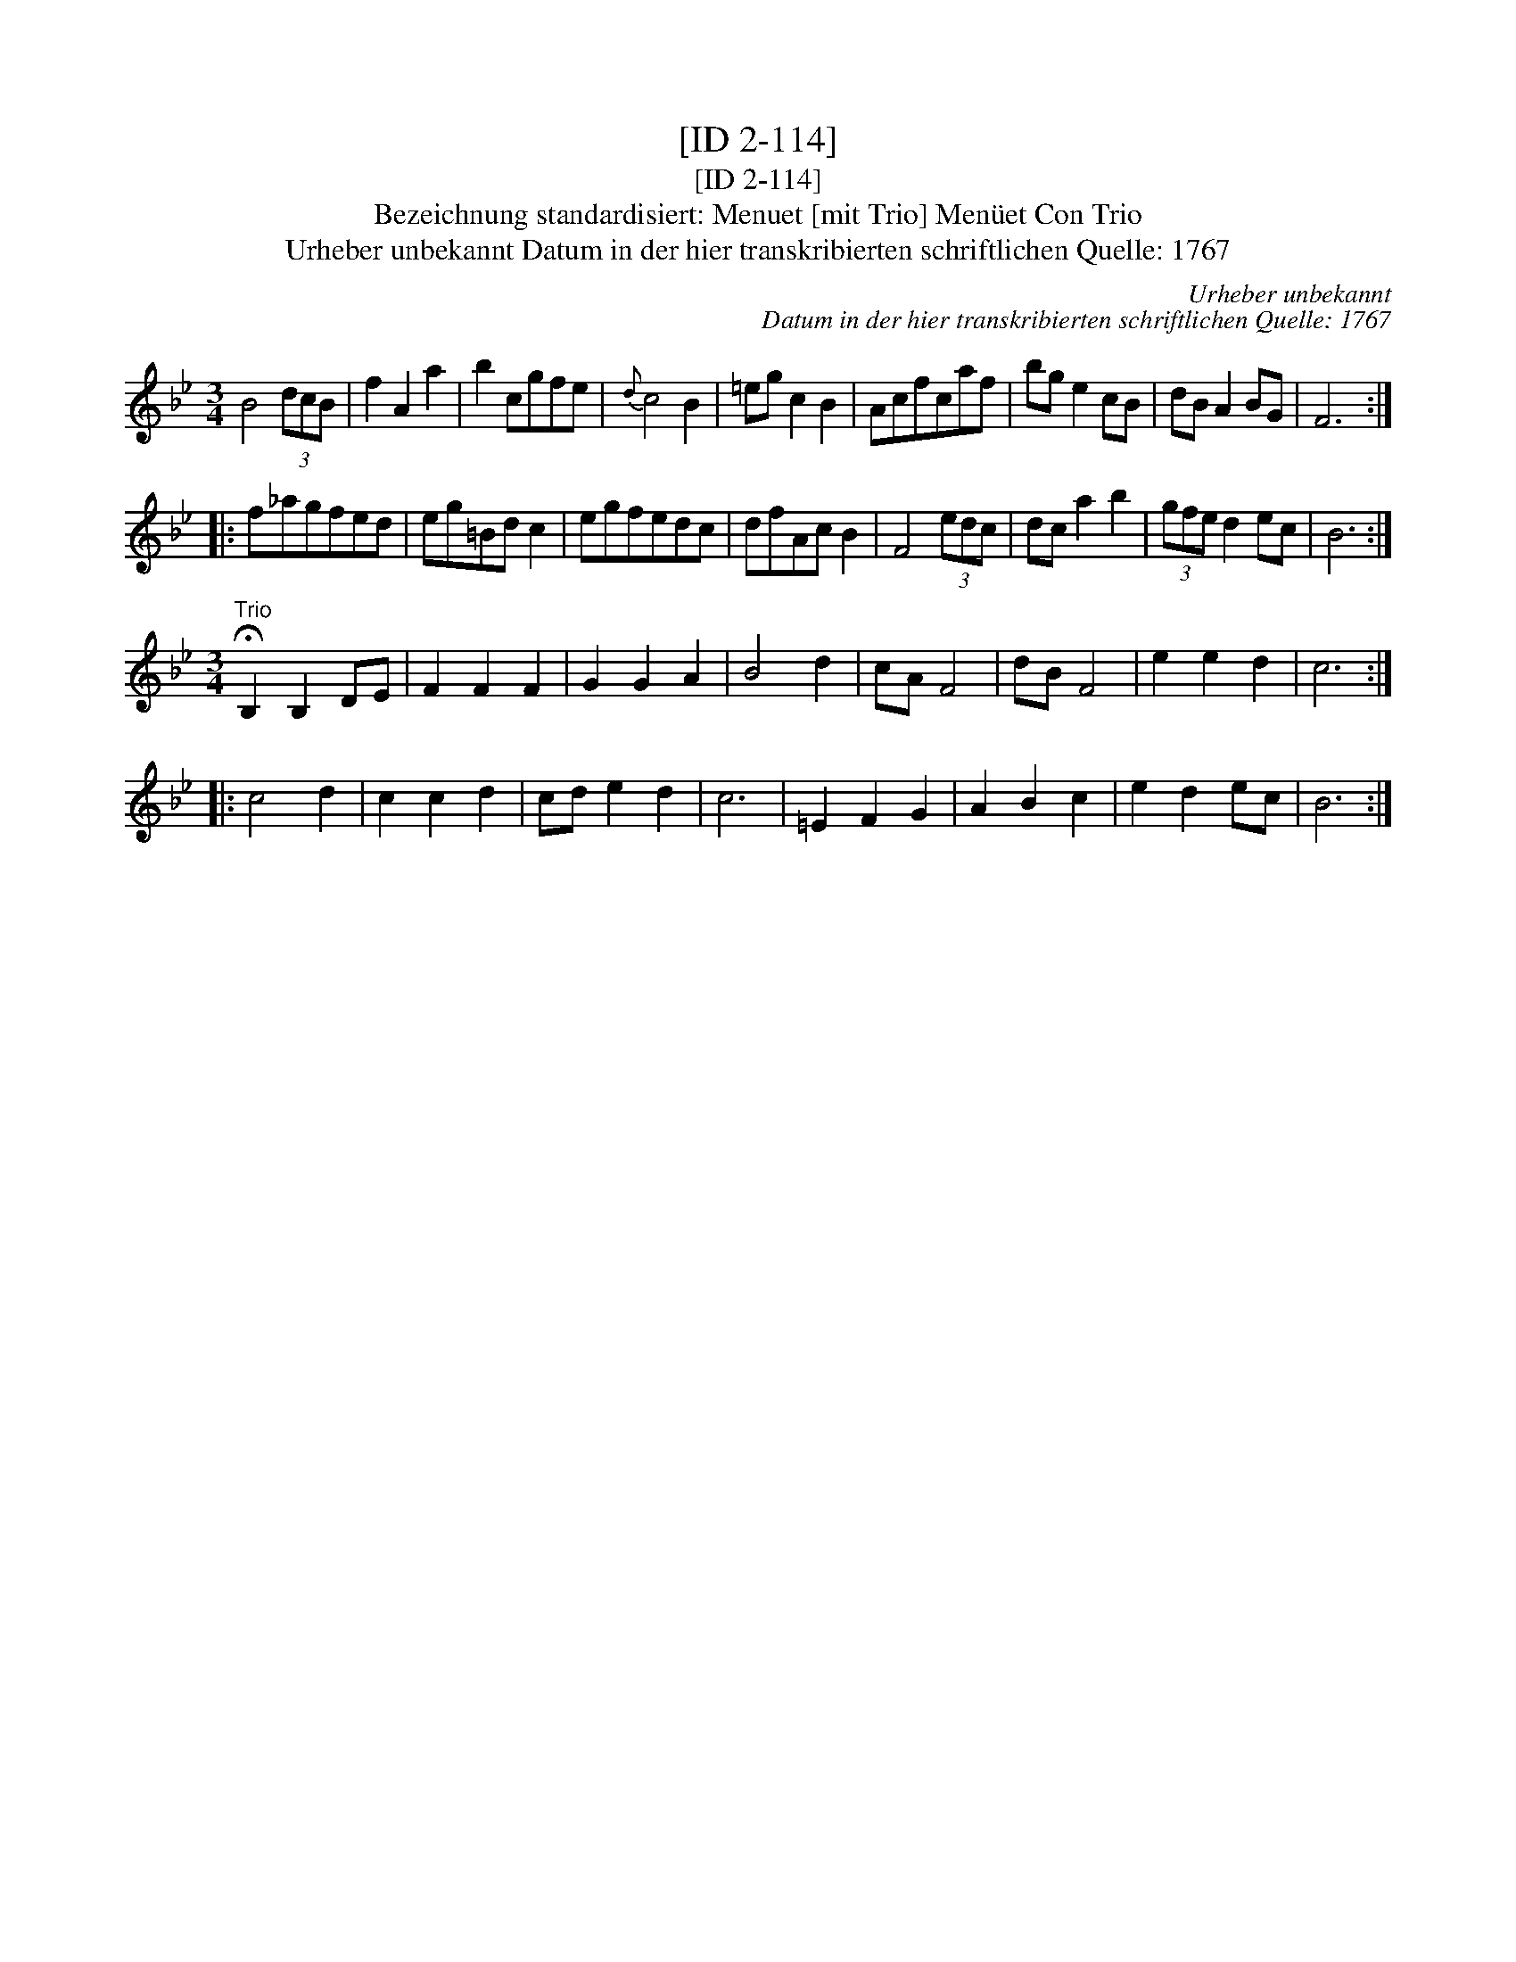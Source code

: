 X:1
T:[ID 2-114]
T:[ID 2-114]
T:Bezeichnung standardisiert: Menuet [mit Trio] Men\"uet Con Trio
T:Urheber unbekannt Datum in der hier transkribierten schriftlichen Quelle: 1767
C:Urheber unbekannt
C:Datum in der hier transkribierten schriftlichen Quelle: 1767
L:1/8
M:3/4
K:Bb
V:1 treble 
V:1
 B4 (3dcB | f2 A2 a2 | b2 cgfe |{d} c4 B2 | =eg c2 B2 | Acfcaf | bg e2 cB | dB A2 BG | F6 :: %9
 f_agfed | eg=Bd c2 | egfedc | dfAc B2 | F4 (3edc | dc a2 b2 | (3gfe d2 ec | B6 :| %17
[M:3/4]"^Trio" !fermata!B,2 B,2 DE | F2 F2 F2 | G2 G2 A2 | B4 d2 | cA F4 | dB F4 | e2 e2 d2 | c6 :: %25
 c4 d2 | c2 c2 d2 | cd e2 d2 | c6 | =E2 F2 G2 | A2 B2 c2 | e2 d2 ec | B6 :| %33

